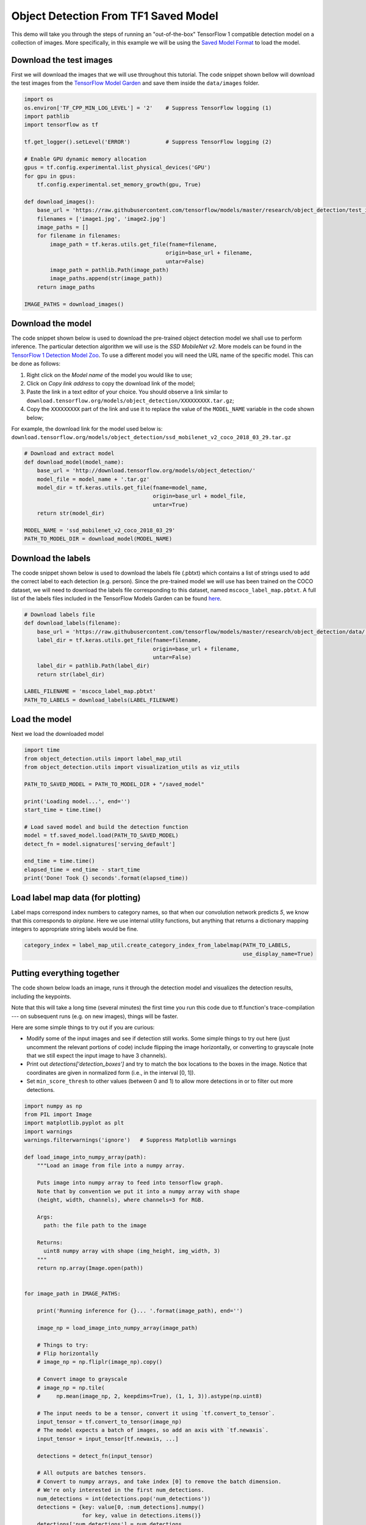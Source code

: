 .. only:: html

    .. note::
        :class: sphx-glr-download-link-note

        Click :ref:`here <sphx_glr_download_auto_examples_plot_object_detection_saved_model_tf1.py>`     to download the full example code
    .. rst-class:: sphx-glr-example-title

    .. _sphx_glr_auto_examples_plot_object_detection_saved_model_tf1.py:


Object Detection From TF1 Saved Model
=====================================

This demo will take you through the steps of running an "out-of-the-box" TensorFlow 1 compatible
detection model on a collection of images. More specifically, in this example we will be using
the `Saved Model Format <https://www.tensorflow.org/guide/saved_model>`__ to load the model.

Download the test images
~~~~~~~~~~~~~~~~~~~~~~~~
First we will download the images that we will use throughout this tutorial. The code snippet
shown bellow will download the test images from the `TensorFlow Model Garden <https://github.com/tensorflow/models/tree/master/research/object_detection/test_images>`_
and save them inside the ``data/images`` folder.


.. code-block:: default

    import os
    os.environ['TF_CPP_MIN_LOG_LEVEL'] = '2'    # Suppress TensorFlow logging (1)
    import pathlib
    import tensorflow as tf

    tf.get_logger().setLevel('ERROR')           # Suppress TensorFlow logging (2)

    # Enable GPU dynamic memory allocation
    gpus = tf.config.experimental.list_physical_devices('GPU')
    for gpu in gpus:
        tf.config.experimental.set_memory_growth(gpu, True)

    def download_images():
        base_url = 'https://raw.githubusercontent.com/tensorflow/models/master/research/object_detection/test_images/'
        filenames = ['image1.jpg', 'image2.jpg']
        image_paths = []
        for filename in filenames:
            image_path = tf.keras.utils.get_file(fname=filename,
                                                origin=base_url + filename,
                                                untar=False)
            image_path = pathlib.Path(image_path)
            image_paths.append(str(image_path))
        return image_paths

    IMAGE_PATHS = download_images()









Download the model
~~~~~~~~~~~~~~~~~~
The code snippet shown below is used to download the pre-trained object detection model we shall
use to perform inference. The particular detection algorithm we will use is the
`SSD MobileNet v2`. More models can be found in the `TensorFlow 1 Detection Model Zoo <https://github.com/tensorflow/models/blob/master/research/object_detection/g3doc/tf1_detection_zoo.md>`_.
To use a different model you will need the URL name of the specific model. This can be done as
follows:

1. Right click on the `Model name` of the model you would like to use;
2. Click on `Copy link address` to copy the download link of the model;
3. Paste the link in a text editor of your choice. You should observe a link similar to ``download.tensorflow.org/models/object_detection/XXXXXXXXX.tar.gz``;
4. Copy the ``XXXXXXXXX`` part of the link and use it to replace the value of the ``MODEL_NAME`` variable in the code shown below;

For example, the download link for the model used below is: ``download.tensorflow.org/models/object_detection/ssd_mobilenet_v2_coco_2018_03_29.tar.gz``


.. code-block:: default


    # Download and extract model
    def download_model(model_name):
        base_url = 'http://download.tensorflow.org/models/object_detection/'
        model_file = model_name + '.tar.gz'
        model_dir = tf.keras.utils.get_file(fname=model_name,
                                            origin=base_url + model_file,
                                            untar=True)
        return str(model_dir)

    MODEL_NAME = 'ssd_mobilenet_v2_coco_2018_03_29'
    PATH_TO_MODEL_DIR = download_model(MODEL_NAME)








Download the labels
~~~~~~~~~~~~~~~~~~~
The coode snippet shown below is used to download the labels file (.pbtxt) which contains a list
of strings used to add the correct label to each detection (e.g. person). Since the pre-trained
model we will use has been trained on the COCO dataset, we will need to download the labels file
corresponding to this dataset, named ``mscoco_label_map.pbtxt``. A full list of the labels files
included in the TensorFlow Models Garden can be found `here <https://github.com/tensorflow/models/tree/master/research/object_detection/data>`__.


.. code-block:: default


    # Download labels file
    def download_labels(filename):
        base_url = 'https://raw.githubusercontent.com/tensorflow/models/master/research/object_detection/data/'
        label_dir = tf.keras.utils.get_file(fname=filename,
                                            origin=base_url + filename,
                                            untar=False)
        label_dir = pathlib.Path(label_dir)
        return str(label_dir)

    LABEL_FILENAME = 'mscoco_label_map.pbtxt'
    PATH_TO_LABELS = download_labels(LABEL_FILENAME)








Load the model
~~~~~~~~~~~~~~
Next we load the downloaded model


.. code-block:: default

    import time
    from object_detection.utils import label_map_util
    from object_detection.utils import visualization_utils as viz_utils

    PATH_TO_SAVED_MODEL = PATH_TO_MODEL_DIR + "/saved_model"

    print('Loading model...', end='')
    start_time = time.time()

    # Load saved model and build the detection function
    model = tf.saved_model.load(PATH_TO_SAVED_MODEL)
    detect_fn = model.signatures['serving_default']

    end_time = time.time()
    elapsed_time = end_time - start_time
    print('Done! Took {} seconds'.format(elapsed_time))





.. rst-class:: sphx-glr-script-out

 Out:

 .. code-block:: none

    Loading model...Done! Took 9.374149322509766 seconds




Load label map data (for plotting)
~~~~~~~~~~~~~~~~~~~~~~~~~~~~~~~~~~~
Label maps correspond index numbers to category names, so that when our convolution network
predicts `5`, we know that this corresponds to `airplane`.  Here we use internal utility
functions, but anything that returns a dictionary mapping integers to appropriate string labels
would be fine.


.. code-block:: default


    category_index = label_map_util.create_category_index_from_labelmap(PATH_TO_LABELS,
                                                                        use_display_name=True)








Putting everything together
~~~~~~~~~~~~~~~~~~~~~~~~~~~
The code shown below loads an image, runs it through the detection model and visualizes the
detection results, including the keypoints.

Note that this will take a long time (several minutes) the first time you run this code due to
tf.function's trace-compilation --- on subsequent runs (e.g. on new images), things will be
faster.

Here are some simple things to try out if you are curious:

* Modify some of the input images and see if detection still works. Some simple things to try out here (just uncomment the relevant portions of code) include flipping the image horizontally, or converting to grayscale (note that we still expect the input image to have 3 channels).
* Print out `detections['detection_boxes']` and try to match the box locations to the boxes in the image.  Notice that coordinates are given in normalized form (i.e., in the interval [0, 1]).
* Set ``min_score_thresh`` to other values (between 0 and 1) to allow more detections in or to filter out more detections.


.. code-block:: default

    import numpy as np
    from PIL import Image
    import matplotlib.pyplot as plt
    import warnings
    warnings.filterwarnings('ignore')   # Suppress Matplotlib warnings

    def load_image_into_numpy_array(path):
        """Load an image from file into a numpy array.

        Puts image into numpy array to feed into tensorflow graph.
        Note that by convention we put it into a numpy array with shape
        (height, width, channels), where channels=3 for RGB.

        Args:
          path: the file path to the image

        Returns:
          uint8 numpy array with shape (img_height, img_width, 3)
        """
        return np.array(Image.open(path))


    for image_path in IMAGE_PATHS:

        print('Running inference for {}... '.format(image_path), end='')

        image_np = load_image_into_numpy_array(image_path)

        # Things to try:
        # Flip horizontally
        # image_np = np.fliplr(image_np).copy()

        # Convert image to grayscale
        # image_np = np.tile(
        #     np.mean(image_np, 2, keepdims=True), (1, 1, 3)).astype(np.uint8)

        # The input needs to be a tensor, convert it using `tf.convert_to_tensor`.
        input_tensor = tf.convert_to_tensor(image_np)
        # The model expects a batch of images, so add an axis with `tf.newaxis`.
        input_tensor = input_tensor[tf.newaxis, ...]

        detections = detect_fn(input_tensor)

        # All outputs are batches tensors.
        # Convert to numpy arrays, and take index [0] to remove the batch dimension.
        # We're only interested in the first num_detections.
        num_detections = int(detections.pop('num_detections'))
        detections = {key: value[0, :num_detections].numpy()
                      for key, value in detections.items()}
        detections['num_detections'] = num_detections

        # detection_classes should be ints.
        detections['detection_classes'] = detections['detection_classes'].astype(np.int64)

        image_np_with_detections = image_np.copy()

        viz_utils.visualize_boxes_and_labels_on_image_array(
              image_np_with_detections,
              detections['detection_boxes'],
              detections['detection_classes'],
              detections['detection_scores'],
              category_index,
              use_normalized_coordinates=True,
              max_boxes_to_draw=200,
              min_score_thresh=.30,
              agnostic_mode=False)

        plt.figure()
        plt.imshow(image_np_with_detections)
        print('Done')
    plt.show()

    # sphinx_gallery_thumbnail_number = 2


.. rst-class:: sphx-glr-horizontal


    *

      .. image:: /auto_examples/images/sphx_glr_plot_object_detection_saved_model_tf1_001.png
          :alt: plot object detection saved model tf1
          :class: sphx-glr-multi-img

    *

      .. image:: /auto_examples/images/sphx_glr_plot_object_detection_saved_model_tf1_002.png
          :alt: plot object detection saved model tf1
          :class: sphx-glr-multi-img


.. rst-class:: sphx-glr-script-out

 Out:

 .. code-block:: none

    Running inference for C:\Users\sglvladi\.keras\datasets\image1.jpg... Done
    Running inference for C:\Users\sglvladi\.keras\datasets\image2.jpg... Done





.. rst-class:: sphx-glr-timing

   **Total running time of the script:** ( 0 minutes  16.843 seconds)


.. _sphx_glr_download_auto_examples_plot_object_detection_saved_model_tf1.py:


.. only :: html

 .. container:: sphx-glr-footer
    :class: sphx-glr-footer-example



  .. container:: sphx-glr-download sphx-glr-download-python

     :download:`Download Python source code: plot_object_detection_saved_model_tf1.py <plot_object_detection_saved_model_tf1.py>`



  .. container:: sphx-glr-download sphx-glr-download-jupyter

     :download:`Download Jupyter notebook: plot_object_detection_saved_model_tf1.ipynb <plot_object_detection_saved_model_tf1.ipynb>`


.. only:: html

 .. rst-class:: sphx-glr-signature

    `Gallery generated by Sphinx-Gallery <https://sphinx-gallery.github.io>`_
